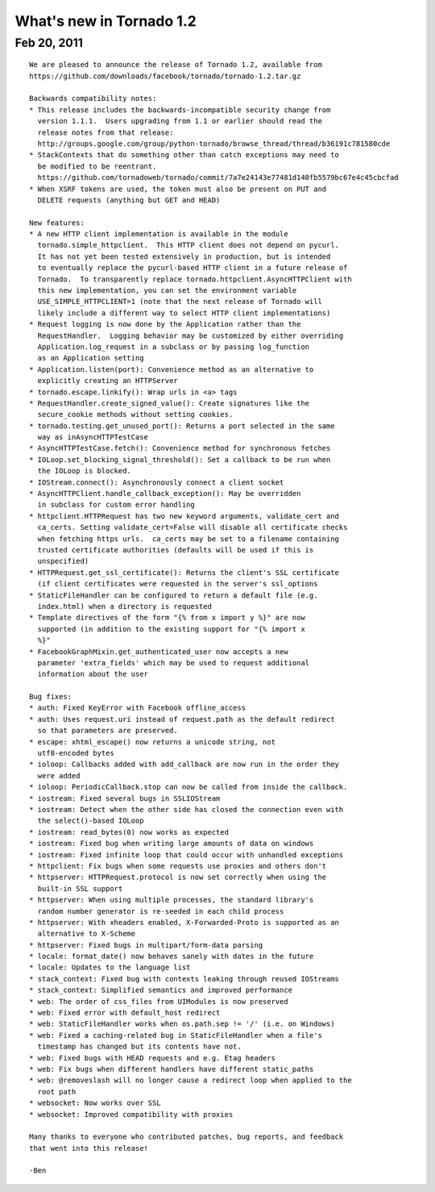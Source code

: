 What's new in Tornado 1.2
=========================

Feb 20, 2011
------------

::

    We are pleased to announce the release of Tornado 1.2, available from
    https://github.com/downloads/facebook/tornado/tornado-1.2.tar.gz

    Backwards compatibility notes:
    * This release includes the backwards-incompatible security change from
      version 1.1.1.  Users upgrading from 1.1 or earlier should read the
      release notes from that release:
      http://groups.google.com/group/python-tornado/browse_thread/thread/b36191c781580cde
    * StackContexts that do something other than catch exceptions may need to
      be modified to be reentrant.
      https://github.com/tornadoweb/tornado/commit/7a7e24143e77481d140fb5579bc67e4c45cbcfad
    * When XSRF tokens are used, the token must also be present on PUT and
      DELETE requests (anything but GET and HEAD)

    New features:
    * A new HTTP client implementation is available in the module
      tornado.simple_httpclient.  This HTTP client does not depend on pycurl.
      It has not yet been tested extensively in production, but is intended
      to eventually replace the pycurl-based HTTP client in a future release of
      Tornado.  To transparently replace tornado.httpclient.AsyncHTTPClient with
      this new implementation, you can set the environment variable
      USE_SIMPLE_HTTPCLIENT=1 (note that the next release of Tornado will
      likely include a different way to select HTTP client implementations)
    * Request logging is now done by the Application rather than the
      RequestHandler.  Logging behavior may be customized by either overriding
      Application.log_request in a subclass or by passing log_function
      as an Application setting
    * Application.listen(port): Convenience method as an alternative to
      explicitly creating an HTTPServer
    * tornado.escape.linkify(): Wrap urls in <a> tags
    * RequestHandler.create_signed_value(): Create signatures like the
      secure_cookie methods without setting cookies.
    * tornado.testing.get_unused_port(): Returns a port selected in the same
      way as inAsyncHTTPTestCase
    * AsyncHTTPTestCase.fetch(): Convenience method for synchronous fetches
    * IOLoop.set_blocking_signal_threshold(): Set a callback to be run when
      the IOLoop is blocked.
    * IOStream.connect(): Asynchronously connect a client socket
    * AsyncHTTPClient.handle_callback_exception(): May be overridden
      in subclass for custom error handling
    * httpclient.HTTPRequest has two new keyword arguments, validate_cert and
      ca_certs. Setting validate_cert=False will disable all certificate checks
      when fetching https urls.  ca_certs may be set to a filename containing
      trusted certificate authorities (defaults will be used if this is
      unspecified)
    * HTTPRequest.get_ssl_certificate(): Returns the client's SSL certificate
      (if client certificates were requested in the server's ssl_options
    * StaticFileHandler can be configured to return a default file (e.g.
      index.html) when a directory is requested
    * Template directives of the form "{% from x import y %}" are now
      supported (in addition to the existing support for "{% import x
      %}"
    * FacebookGraphMixin.get_authenticated_user now accepts a new
      parameter 'extra_fields' which may be used to request additional
      information about the user

    Bug fixes:
    * auth: Fixed KeyError with Facebook offline_access
    * auth: Uses request.uri instead of request.path as the default redirect
      so that parameters are preserved.
    * escape: xhtml_escape() now returns a unicode string, not
      utf8-encoded bytes
    * ioloop: Callbacks added with add_callback are now run in the order they
      were added
    * ioloop: PeriodicCallback.stop can now be called from inside the callback.
    * iostream: Fixed several bugs in SSLIOStream
    * iostream: Detect when the other side has closed the connection even with
      the select()-based IOLoop
    * iostream: read_bytes(0) now works as expected
    * iostream: Fixed bug when writing large amounts of data on windows
    * iostream: Fixed infinite loop that could occur with unhandled exceptions
    * httpclient: Fix bugs when some requests use proxies and others don't
    * httpserver: HTTPRequest.protocol is now set correctly when using the
      built-in SSL support
    * httpserver: When using multiple processes, the standard library's
      random number generator is re-seeded in each child process
    * httpserver: With xheaders enabled, X-Forwarded-Proto is supported as an
      alternative to X-Scheme
    * httpserver: Fixed bugs in multipart/form-data parsing
    * locale: format_date() now behaves sanely with dates in the future
    * locale: Updates to the language list
    * stack_context: Fixed bug with contexts leaking through reused IOStreams
    * stack_context: Simplified semantics and improved performance
    * web: The order of css_files from UIModules is now preserved
    * web: Fixed error with default_host redirect
    * web: StaticFileHandler works when os.path.sep != '/' (i.e. on Windows)
    * web: Fixed a caching-related bug in StaticFileHandler when a file's
      timestamp has changed but its contents have not.
    * web: Fixed bugs with HEAD requests and e.g. Etag headers
    * web: Fix bugs when different handlers have different static_paths
    * web: @removeslash will no longer cause a redirect loop when applied to the
      root path
    * websocket: Now works over SSL
    * websocket: Improved compatibility with proxies

    Many thanks to everyone who contributed patches, bug reports, and feedback
    that went into this release!

    -Ben
